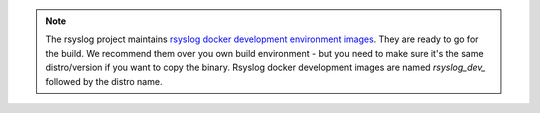 .. note::

   The rsyslog project maintains
   `rsyslog docker development environment images <https://hub.docker.com/u/rsyslog/>`_.
   They are ready to go for the build. We recommend them over you own build
   environment - but you need to make sure it's the same distro/version
   if you want to copy the binary. Rsyslog docker development images
   are named `rsyslog_dev_` followed by the distro name.
